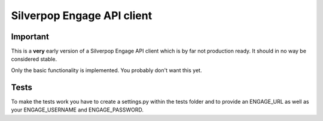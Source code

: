 ===========================
Silverpop Engage API client
===========================

Important
=========

This is a **very** early version of a Silverpop Engage API client which is by 
far not production ready. It should in no way be considered stable.

Only the basic functionality is implemented. You probably don't want this yet.

Tests
=====

To make the tests work you have to create a settings.py within the tests 
folder and to provide an ENGAGE_URL as well as your ENGAGE_USERNAME and 
ENGAGE_PASSWORD.
